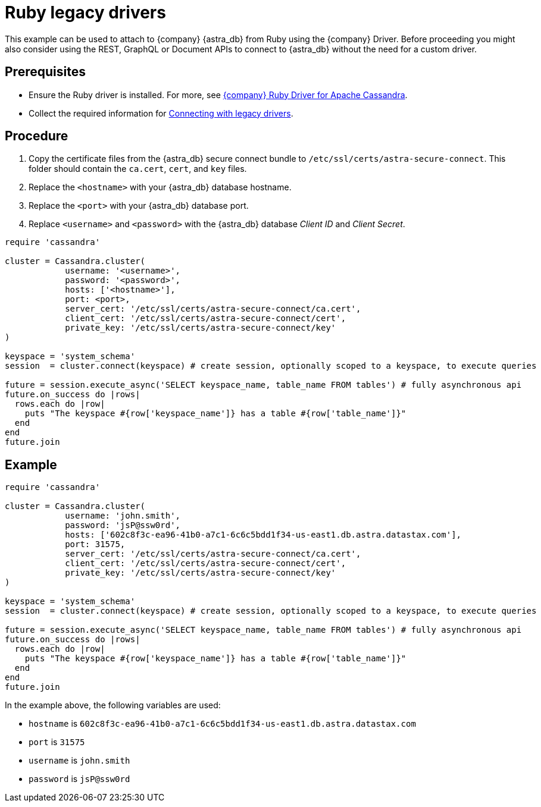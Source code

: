 = Ruby legacy drivers
:slug: ruby-legacy-drivers
:page-tag: driver,dev,astra-db,connect

This example can be used to attach to {company} {astra_db} from Ruby using the {company} Driver.
Before proceeding you might also consider using the REST, GraphQL or Document APIs to connect to {astra_db} without the need for a custom driver.

== Prerequisites

* Ensure the Ruby driver is installed.
For more, see https://docs.datastax.com/en/developer/ruby-driver/3.2/[{company} Ruby Driver for Apache Cassandra].
* Collect the required information for xref:drivers/legacy-drivers#_prerequisites[Connecting with legacy drivers].

== Procedure

. Copy the certificate files from the {astra_db} secure connect bundle to `/etc/ssl/certs/astra-secure-connect`.
This folder should contain the `ca.cert`, `cert`, and `key` files.

[arabic, start=2]
. Replace the `<hostname>` with your {astra_db} database hostname.

[arabic, start=3]
. Replace the `<port>` with your {astra_db} database port.

[arabic, start=4]
. Replace `<username>` and `<password>` with the {astra_db} database _Client ID_ and _Client Secret_.

[source, ruby]
----
require 'cassandra'

cluster = Cassandra.cluster(
            username: '<username>',
            password: '<password>',
            hosts: ['<hostname>'],
            port: <port>,
            server_cert: '/etc/ssl/certs/astra-secure-connect/ca.cert',
            client_cert: '/etc/ssl/certs/astra-secure-connect/cert',
            private_key: '/etc/ssl/certs/astra-secure-connect/key'
)

keyspace = 'system_schema'
session  = cluster.connect(keyspace) # create session, optionally scoped to a keyspace, to execute queries

future = session.execute_async('SELECT keyspace_name, table_name FROM tables') # fully asynchronous api
future.on_success do |rows|
  rows.each do |row|
    puts "The keyspace #{row['keyspace_name']} has a table #{row['table_name']}"
  end
end
future.join
----

== Example

[source, ruby]
----
require 'cassandra'

cluster = Cassandra.cluster(
            username: 'john.smith',
            password: 'jsP@ssw0rd',
            hosts: ['602c8f3c-ea96-41b0-a7c1-6c6c5bdd1f34-us-east1.db.astra.datastax.com'],
            port: 31575,
            server_cert: '/etc/ssl/certs/astra-secure-connect/ca.cert',
            client_cert: '/etc/ssl/certs/astra-secure-connect/cert',
            private_key: '/etc/ssl/certs/astra-secure-connect/key'
)

keyspace = 'system_schema'
session  = cluster.connect(keyspace) # create session, optionally scoped to a keyspace, to execute queries

future = session.execute_async('SELECT keyspace_name, table_name FROM tables') # fully asynchronous api
future.on_success do |rows|
  rows.each do |row|
    puts "The keyspace #{row['keyspace_name']} has a table #{row['table_name']}"
  end
end
future.join
----

In the example above, the following variables are used:

* `hostname` is `602c8f3c-ea96-41b0-a7c1-6c6c5bdd1f34-us-east1.db.astra.datastax.com`
* `port` is `31575`
* `username` is `john.smith`
* `password` is `jsP@ssw0rd`
